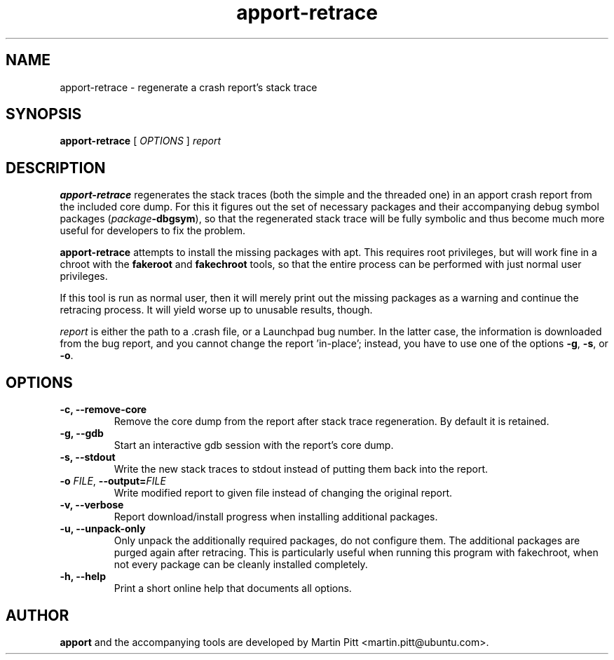 .TH apport\-retrace 1 "September 09, 2006" "Martin Pitt"

.SH NAME

apport\-retrace \- regenerate a crash report's stack trace

.SH SYNOPSIS

.B apport\-retrace
[
.I OPTIONS
]
.I report

.SH DESCRIPTION

.B apport\-retrace
regenerates the stack traces (both the simple and the threaded one) in
an apport crash report from the included core dump. For this it
figures out the set of necessary packages and their accompanying debug
symbol packages (\fIpackage\fB\-dbgsym\fR), so that the regenerated
stack trace will be fully symbolic and thus become much more useful
for developers to fix the problem.

.B apport\-retrace 
attempts to install the missing packages with apt. This requires root
privileges, but will work fine in a chroot with the
.B fakeroot
and
.B fakechroot
tools, so that the entire process can be performed with just normal
user privileges.

If this tool is run as normal user, then it will merely print out the
missing packages as a warning and continue the retracing process. It
will yield worse up to unusable results, though.

.I report
is either the path to a .crash file, or a Launchpad bug number. In the
latter case, the information is downloaded from the bug report, and
you cannot change the report 'in\-place'; instead, you have to use one
of the options
.B \-g\fR,
.B \-s\fR, or
.B \-o\fR.

.SH OPTIONS

.TP
.B \-c, \-\-remove\-core
Remove the core dump from the report after stack trace regeneration.
By default it is retained.

.TP
.B \-g, \-\-gdb
Start an interactive gdb session with the report's core dump.

.TP
.B \-s, \-\-stdout
Write the new stack traces to stdout instead of putting them back into
the report.

.TP
.B \-o \fIFILE\fR, \fB\-\-output=\fIFILE
Write modified report to given file instead of changing the original
report.

.TP
.B \-v, \-\-verbose
Report download/install progress when installing additional packages.

.TP
.B \-u, \-\-unpack\-only
Only unpack the additionally required packages, do not configure them.
The additional packages are purged again after retracing. This is
particularly useful when running this program with fakechroot, when
not every package can be cleanly installed completely.

.TP
.B \-h, \-\-help
Print a short online help that documents all options.

.SH AUTHOR
.B apport
and the accompanying tools are developed by Martin Pitt
<martin.pitt@ubuntu.com>.
